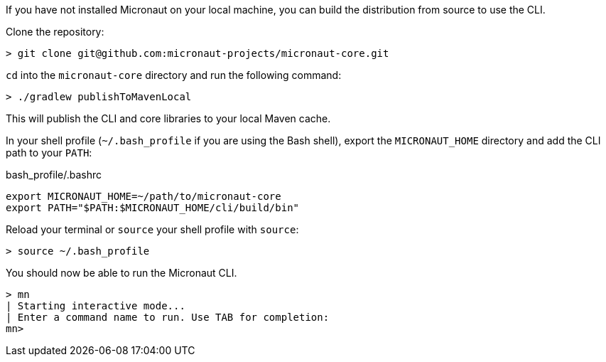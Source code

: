 If you have not installed Micronaut on your local machine, you can build the distribution from source to use the CLI.

Clone the repository:

----
> git clone git@github.com:micronaut-projects/micronaut-core.git
----


`cd` into the `micronaut-core` directory and run the following command:

----
> ./gradlew publishToMavenLocal
----

This will publish the CLI and core libraries to your local Maven cache.

In your shell profile (`~/.bash_profile` if you are using the Bash shell), export the `MICRONAUT_HOME` directory and add the CLI path to your `PATH`:

.bash_profile/.bashrc
[source,sh]
----
export MICRONAUT_HOME=~/path/to/micronaut-core
export PATH="$PATH:$MICRONAUT_HOME/cli/build/bin"
----

Reload your terminal or `source` your shell profile with `source`:

----
> source ~/.bash_profile
----

You should now be able to run the Micronaut CLI.

----
> mn
| Starting interactive mode...
| Enter a command name to run. Use TAB for completion:
mn>
----